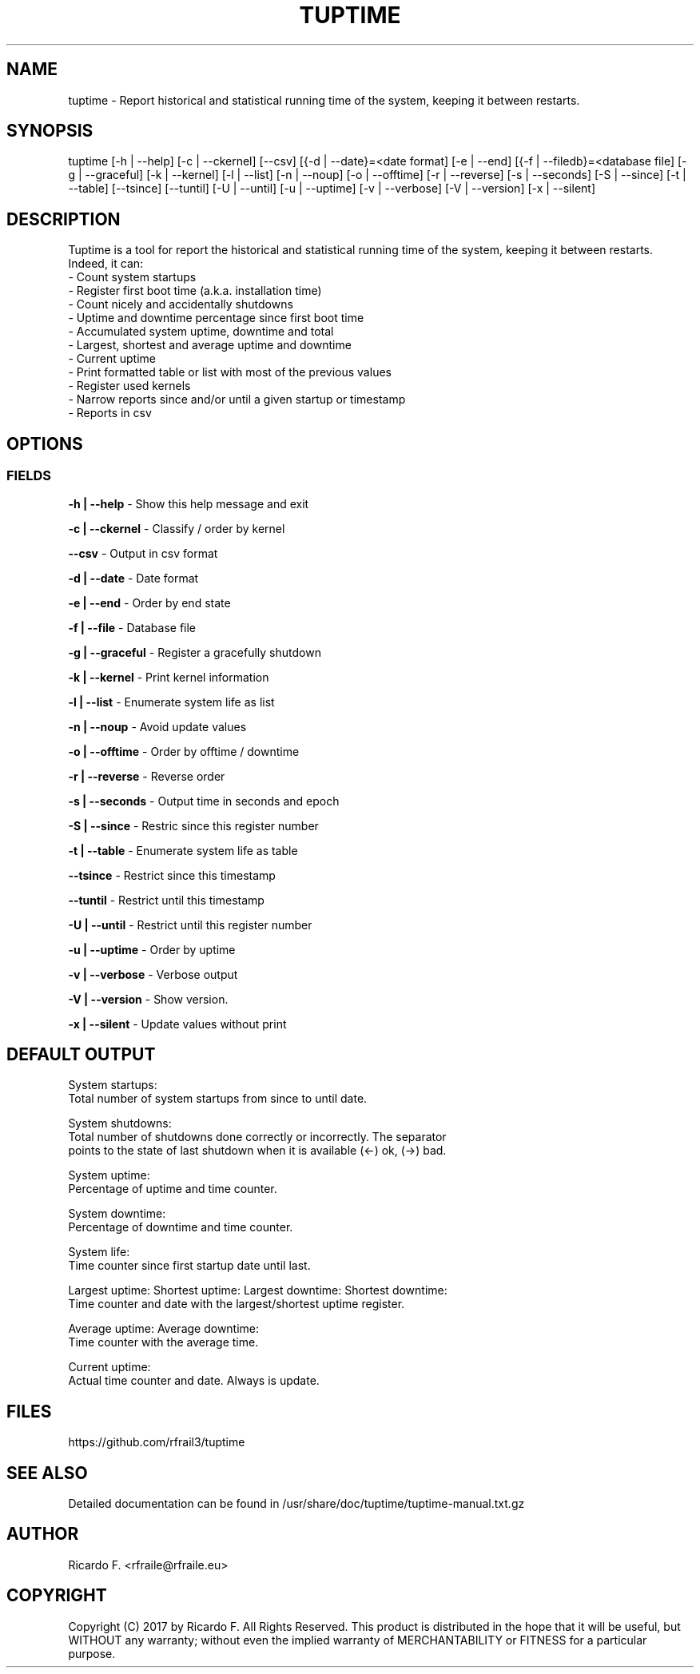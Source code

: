 .TH TUPTIME 1 "January 2017" "3.3.2" "Linux Manual"

.SH NAME
tuptime \- Report historical and statistical running time of the system, keeping it between restarts.

.SH SYNOPSIS
tuptime [\-h | \-\-help] [\-c | \-\-ckernel] [\-\-csv] [{\-d | \-\-date}=<date\ format] [\-e | \-\-end] [{\-f | \-\-filedb}=<database\ file]  [\-g | \-\-graceful] [\-k | \-\-kernel] [\-l | \-\-list] [\-n | \-\-noup]  [\-o | \-\-offtime] [\-r | \-\-reverse] [\-s | \-\-seconds] [\-S | \-\-since] [\-t | \-\-table] [\-\-tsince] [\-\-tuntil] [\-U | \-\-until] [\-u | \-\-uptime] [\-v | \-\-verbose]  [\-V | \-\-version] [\-x | \-\-silent]

.SH DESCRIPTION
Tuptime is a tool for report the historical and statistical running time of 
the system, keeping it between restarts. Indeed, it can:
  - Count system startups
  - Register first boot time (a.k.a. installation time)
  - Count nicely and accidentally shutdowns
  - Uptime and downtime percentage since first boot time
  - Accumulated system uptime, downtime and total
  - Largest, shortest and average uptime and downtime
  - Current uptime
  - Print formatted table or list with most of the previous values
  - Register used kernels
  - Narrow reports since and/or until a given startup or timestamp
  - Reports in csv

.SH OPTIONS
.SS FIELDS
.B \-h | \-\-help
\- Show this help message and exit
.PP
.B \-c | \-\-ckernel
\- Classify / order by kernel
.PP
.B \-\-csv
\- Output in csv format
.PP
.B \-d | \-\-date
\- Date format
.PP
.B \-e | \-\-end
\- Order by end state
.PP
.B \-f | \-\-file
\- Database file
.PP
.B \-g | \-\-graceful
\- Register a gracefully shutdown
.PP
.B \-k | \-\-kernel
\- Print kernel information
.PP
.B \-l | \-\-list
\- Enumerate system life as list
.PP
.B \-n | \-\-noup
\- Avoid update values
.PP
.B \-o | \-\-offtime
\- Order by offtime / downtime
.PP
.B \-r | \-\-reverse
\- Reverse order
.PP
.B \-s | \-\-seconds
\- Output time in seconds and epoch
.PP
.B \-S | \-\-since
\- Restric since this register number
.PP
.B \-t | \-\-table
\- Enumerate system life as table
.PP
.B \-\-tsince
\- Restrict since this timestamp
.PP
.B \-\-tuntil
\- Restrict until this timestamp
.PP
.B \-U | \-\-until
\- Restrict until this register number
.PP
.B \-u | \-\-uptime
\- Order by uptime
.PP
.B \-v | \-\-verbose
\- Verbose output
.PP
.B \-V | \-\-version
\- Show version.
.PP
.B \-x | \-\-silent
\- Update values without print

.SH DEFAULT OUTPUT
System startups:
  Total number of system startups from since to until date.

System shutdowns:
  Total number of shutdowns done correctly or incorrectly. The separator
  points to the state of last shutdown when it is available (<-) ok, (->) bad.

System uptime:
  Percentage of uptime and time counter.

System downtime:
  Percentage of downtime and time counter.

System life:
  Time counter since first startup date until last.

Largest uptime:
Shortest uptime:
Largest downtime:
Shortest downtime:
  Time counter and date with the largest/shortest uptime register.

Average uptime:
Average downtime:
  Time counter with the average time.

Current uptime:
  Actual time counter and date. Always is update.

.SH FILES
https://github.com/rfrail3/tuptime

.SH SEE ALSO
Detailed documentation can be found in 
/usr/share/doc/tuptime/tuptime-manual.txt.gz

.SH "AUTHOR"
.IX Header "AUTHORS"
Ricardo F. <rfraile@rfraile.eu>
.PP
.SH "COPYRIGHT"
.IX Header "COPYRIGHT"
Copyright (C) 2017 by Ricardo F. All Rights Reserved.
This product is distributed in the hope that it will be useful, but
WITHOUT any warranty; without even the implied warranty of 
MERCHANTABILITY or FITNESS for a particular purpose.
